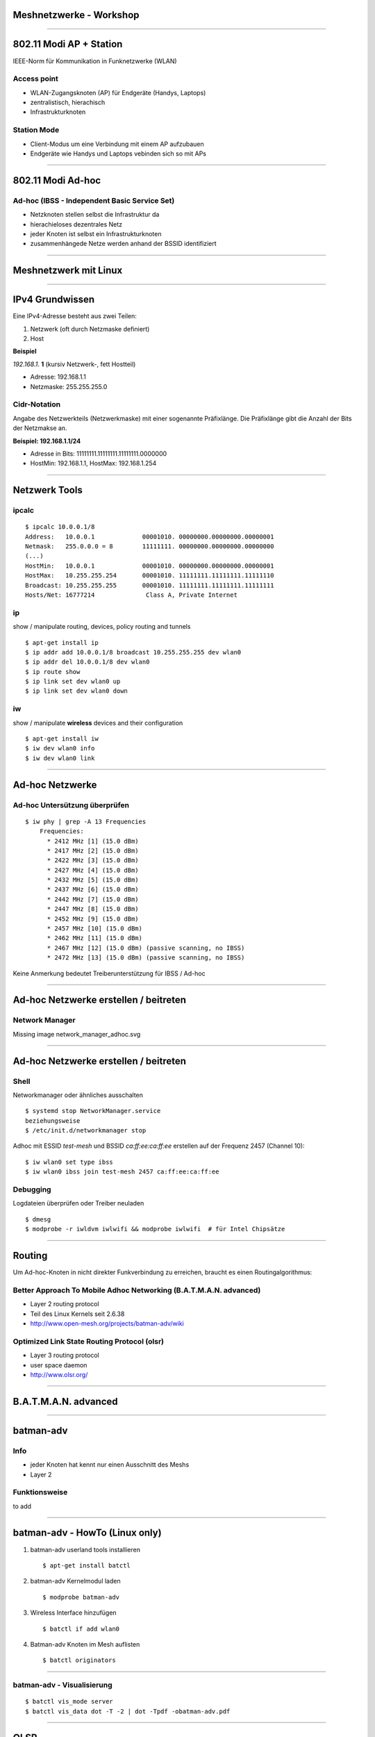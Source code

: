 Meshnetzwerke - Workshop
========================

----


802.11 Modi AP + Station
========================

IEEE-Norm für Kommunikation in Funknetzwerke (WLAN)

Access point
------------

* WLAN-Zugangsknoten (AP) für Endgeräte (Handys, Laptops)
* zentralistisch, hierachisch
* Infrastrukturknoten


Station Mode
------------

* Client-Modus um eine Verbindung mit einem AP aufzubauen
* Endgeräte wie Handys und Laptops vebinden sich so mit APs

----

802.11 Modi Ad-hoc
==================

Ad-hoc (IBSS - Independent Basic Service Set)
---------------------------------------------

* Netzknoten stellen selbst die Infrastruktur da
* hierachieloses dezentrales Netz
* jeder Knoten ist selbst ein Infrastrukturknoten
* zusammenhängede Netze werden anhand der BSSID identifiziert

.. image:: adhoc_netz_wikipedia.png

----

Meshnetzwerk mit Linux
======================

----

IPv4 Grundwissen
==============

Eine IPv4-Adresse besteht aus zwei Teilen:

1. Netzwerk (oft durch Netzmaske definiert)
2. Host

**Beispiel**

*192.168.1*. **1** (kursiv Netzwerk-, fett Hostteil)

* Adresse: 192.168.1.1
* Netzmaske: 255.255.255.0

Cidr-Notation
-------------

Angabe des Netzwerkteils (Netzwerkmaske) mit einer sogenannte Präfixlänge.
Die Präfixlänge gibt die Anzahl der Bits der Netzmakse an.


**Beispiel: 192.168.1.1/24**

* Adresse in Bits: 11111111.11111111.11111111.0000000
* HostMin: 192.168.1.1, HostMax: 192.168.1.254

----

Netzwerk Tools
==============

ipcalc
------

::

  $ ipcalc 10.0.0.1/8
  Address:   10.0.0.1             00001010. 00000000.00000000.00000001
  Netmask:   255.0.0.0 = 8        11111111. 00000000.00000000.00000000
  (...)
  HostMin:   10.0.0.1             00001010. 00000000.00000000.00000001
  HostMax:   10.255.255.254       00001010. 11111111.11111111.11111110
  Broadcast: 10.255.255.255       00001010. 11111111.11111111.11111111
  Hosts/Net: 16777214              Class A, Private Internet


ip
---

show / manipulate routing, devices, policy routing and tunnels


::

  $ apt-get install ip
  $ ip addr add 10.0.0.1/8 broadcast 10.255.255.255 dev wlan0
  $ ip addr del 10.0.0.1/8 dev wlan0
  $ ip route show
  $ ip link set dev wlan0 up
  $ ip link set dev wlan0 down

iw
--

show / manipulate **wireless** devices and their configuration

::

  $ apt-get install iw
  $ iw dev wlan0 info
  $ iw dev wlan0 link


----

Ad-hoc Netzwerke
================

Ad-hoc Untersützung überprüfen
------------------------------

::

  $ iw phy | grep -A 13 Frequencies
      Frequencies:
        * 2412 MHz [1] (15.0 dBm)
        * 2417 MHz [2] (15.0 dBm)
        * 2422 MHz [3] (15.0 dBm)
        * 2427 MHz [4] (15.0 dBm)
        * 2432 MHz [5] (15.0 dBm)
        * 2437 MHz [6] (15.0 dBm)
        * 2442 MHz [7] (15.0 dBm)
        * 2447 MHz [8] (15.0 dBm)
        * 2452 MHz [9] (15.0 dBm)
        * 2457 MHz [10] (15.0 dBm)
        * 2462 MHz [11] (15.0 dBm)
        * 2467 MHz [12] (15.0 dBm) (passive scanning, no IBSS)
        * 2472 MHz [13] (15.0 dBm) (passive scanning, no IBSS)

Keine Anmerkung bedeutet Treiberunterstützung für IBSS / Ad-hoc

----


Ad-hoc Netzwerke erstellen / beitreten
======================================

Network Manager
---------------

.. .. image:: network_manager_adhoc.svg

Missing image network_manager_adhoc.svg



----


Ad-hoc Netzwerke erstellen / beitreten
======================================

Shell
-----

Networkmanager oder ähnliches ausschalten

::

  $ systemd stop NetworkManager.service
  beziehungsweise
  $ /etc/init.d/networkmanager stop

Adhoc mit ESSID *test-mesh* und BSSID *ca:ff:ee:ca:ff:ee* erstellen auf der
Frequenz 2457 (Channel 10):

::

  $ iw wlan0 set type ibss
  $ iw wlan0 ibss join test-mesh 2457 ca:ff:ee:ca:ff:ee

Debugging
---------

Logdateien überprüfen oder Treiber neuladen

::

  $ dmesg
  $ modprobe -r iwldvm iwlwifi && modprobe iwlwifi  # für Intel Chipsätze

----

Routing
=======

Um Ad-hoc-Knoten in nicht direkter Funkverbindung zu erreichen, braucht
es einen Routingalgorithmus:

Better Approach To Mobile Adhoc Networking (B.A.T.M.A.N. advanced)
------------------------------------------------------------------

* Layer 2 routing protocol
* Teil des Linux Kernels seit 2.6.38
* http://www.open-mesh.org/projects/batman-adv/wiki


Optimized Link State Routing Protocol (olsr)
--------------------------------------------

* Layer 3 routing protocol
* user space daemon
* http://www.olsr.org/

----

B.A.T.M.A.N. advanced
=====================

----


batman-adv
==========

Info
----

* jeder Knoten hat kennt nur einen Ausschnitt des Meshs
* Layer 2

Funktionsweise
--------------

to add

----

batman-adv - HowTo (Linux only)
===============================

1. batman-adv userland tools installieren

   ::

     $ apt-get install batctl

2. batman-adv Kernelmodul laden

   ::

     $ modprobe batman-adv

3. Wireless Interface hinzufügen

   ::

     $ batctl if add wlan0

4. Batman-adv Knoten im Mesh auflisten

   ::

     $ batctl originators

----

batman-adv - Visualisierung
-------------------------

::

  $ batctl vis_mode server
  $ batctl vis_data dot -T -2 | dot -Tpdf -obatman-adv.pdf


.. image:: batman-adv-mesh.svg

----

OLSR
====

----

OLSR
====

Infos
-----

* *link state routing*-Protokoll (Link-Quality entscheidend für das Routing)
* Layer 3

Funktionsweise
--------------

1. **Hello**-Nachrichten an alle 2-Hop Nachbarn
2. Berechnung der Menge von **Multipoint Relays** (MPR) über die es jeden
   2-Hop-Nachbar erreichen kann.
3. Austatusch der MPR-Sets im Mesh mittels **Topology Control**-Nachrichten

Die Routingenscheidung wird auf Basis dieser Informationen via Dykstra's 
**shortest path**-Algortihmus berechnet.

----

OLSR - HowTo
============

1. Olsrd installieren

   ::

     $ apt-get install olsrd       # Debian/Ubuntu
     $ yaourt olsrd                # ArchLinux
     $ brew install olsrd          # Mac OS

2. OLSRD konfigurieren

   ::

    $ vim /etc/olsrd/olsrd.conf

3. Olsrd starten

   ::

     $ olsrd -d 1 -f olsrd.conf

----

OLSR - Smart Gateway
====================

Problem: Abbrechende Verbindungen ins Internet
----------------------------------------------

* OLSR wählt als Internet-Gateway immer den Knoten mit dem besten ETX-Wert aus.
* Packete wechseln zwischen Internet-Gateways mit ähnlich guten ETX-Werten

Smart Gateway: fester IPIP-Tunnel
---------------------------------

Aufbau eines IPIP-Tunnels zu einem Internet-Gateway um ständigen Gateway-Wechsel
zu vermeiden.


Einzustellen in **olsrd.conf**:

::

  (...)
  SmartGateway yes
  (...)

----

Freifunk
========

----

.. raw:: html

  <iframe src="http://player.vimeo.com/video/64814620" width="100%" height="500px" frameborder="0" webkitallowfullscreen mozallowfullscreen allowfullscreen></iframe>

----

Freifunk
========

Wieso?
------

* dezentrale Netzwerke von Menschen und nicht kommerziellen Firmen
* Vernetzung von Menschen im Kiez
* freies Internet in der ganzen Stadt

Funktionsweise
--------------

* jeder Router verbindet sich mit Routern in der Umgebung
* alle Router bieten ein offenes (unverschlüsseltes) WLAN Netz an


----

.. Comparison home wifi and freifunk
.. =================================
.. 
.. home wifi router
.. ----------------
.. an encrypted (WPA-PSK) access point
.. 
.. * encryption prevents access to your network
.. * sniffing your data in the air is hard but goverments or backbone carriers have
..   access to it and monitor you anyway
.. 
.. freifunk router
.. ---------------
.. * unencrypted public access point
.. 
..   * everyone can connect
..   * your data will be sniffable in the air
.. 
.. * routers connect to nearby routers via adhoc interfaces
.. 
.. 
.. **On both scenarios you have to rely on end-to-end encryption like TLS (HTTPS)**
.. 
.. 
.. ----

Netz-Architektur
================

* Jeder Infrastruktur-Knoten (Router) hat zwei Netze
   * Ad-hoc zur Kommunikation mit anderen Routern
   * AP für die Endgeräte

.. image:: freifunk_netz.svg

----

Freifunk statt Angst
====================

ISP
---

Der Föderverein Freie Netzwerke e.V. ist seit geraumer Zeit selbst ein *Internet
service provider*.

::

  $ whois -i origin AS44194

  % Information related to '77.87.48.0/21AS44194'
  
  route:          77.87.48.0/21
  descr:          Freifunk Berlin
  origin:         AS44194
  mnt-by:         FREIFUNK-BERLIN-MNT
  source:         RIPE # Filtered
  
  % Information related to '2001:bf7::/32AS44194'
  
  route6:         2001:bf7::/32
  descr:          Foerderverein Freie Netzwerke e.V.
  origin:         AS44194
  mnt-by:         ALL-MNT
  mnt-by:         IN-BERLIN-MNT
  source:         RIPE # Filtered


VPN
---

Um die Störerhaftung zu umgehen und dennoch euren Internetanschluß für das
Freifunknetz freizugeben, gibt es kostenlose VPN-Dienste wie zBsp
http://vpn03.berlin.freifunk.net über den oben genannten Freifunk ISP


----


Pberg-Freifunk Firmware
=======================

Basiert auf OpenWRT mit extra Freifunk-Packeten

* Stable: http://download.berlin.freifunk.net/attitude_adjustment/
* Testing: http://firmware.berlin.freifunk.net/barrier_breaker/

Freifunk Wizard
---------------

Konfiguriert alle Adhoc und virtuellen APs

Freifunk VPN-Wizard
-------------------

Konfiguriert dein OpenVPN sowie Policy Routing

----

Fragen?
=======

